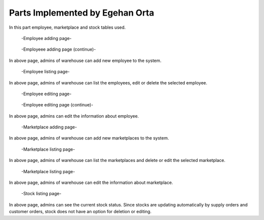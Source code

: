 Parts Implemented by Egehan Orta
================================
In this part employee, marketplace and stock tables used.

.. figure:: employee_add1.png
   :scale: 50 %
   :alt: map to buried treasure

   -Employee adding page-
   
.. figure:: employee_add2.png
   :scale: 50 %
   :alt: map to buried treasure

   -Employeee adding page (continue)-
   
In above page, admins of warehouse can add new employee to the system.
   
.. figure:: employee_list.png
   :scale: 50 %
   :alt: map to buried treasure
   
   -Employee listing page-
   
In above page, admins of warehouse can list the employees, edit or delete the selected employee.

.. figure:: employee_edit1.png
   :scale: 50 %
   :alt: map to buried treasure
   
   -Employee editing page-
   
.. figure:: employee_edit2.png
   :scale: 50 %
   :alt: map to buried treasure
   
   -Employee editing page (continue)-
   
In above page, admins can edit the information about employee.

.. figure:: marketplace_add.png
   :scale: 50 %
   :alt: map to buried treasure
   
   -Marketplace adding page-
   
In above page, admins of warehouse can add new marketplaces to the system.

.. figure:: marketplace_list.png
   :scale: 50 %
   :alt: map to buried treasure
   
   -Marketplace listing page-
   
In above page, admins of warehouse can list the marketplaces and delete or edit the selected marketplace.


.. figure:: marketplace_edit.png
   :scale: 50 %
   :alt: map to buried treasure
   
   -Marketplace listing page-
   
In above page, admins of warehouse can edit the information about marketplace.

.. figure:: stock.png
   :scale: 50 %
   :alt: map to buried treasure
   
   -Stock listing page-
   
In above page, admins can see the current stock status. Since stocks are updating automatically by supply orders and customer orders, stock does not have an option for deletion or editing.

